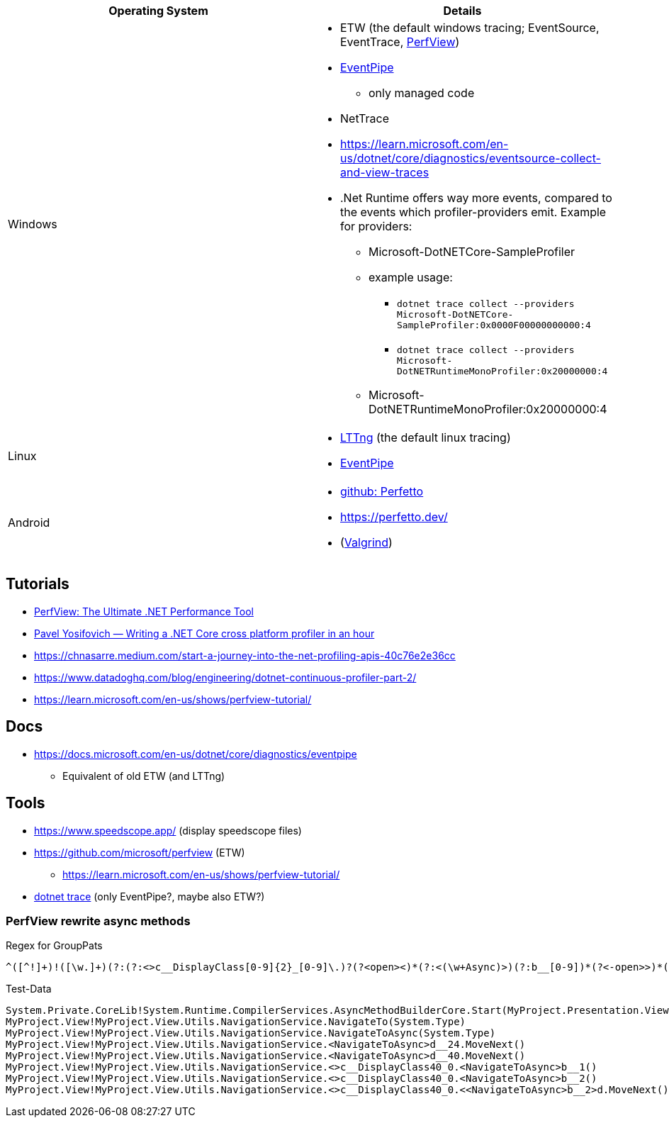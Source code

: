 
|===
| Operating System | Details


| Windows
a| * ETW (the default windows tracing; EventSource, EventTrace, https://github.com/microsoft/perfview[PerfView])
* https://learn.microsoft.com/en-us/dotnet/core/diagnostics/eventpipe[EventPipe]
** only managed code
* NetTrace
* https://learn.microsoft.com/en-us/dotnet/core/diagnostics/eventsource-collect-and-view-traces
* .Net Runtime offers way more events, compared to the events which profiler-providers emit. Example for providers:
** Microsoft-DotNETCore-SampleProfiler
** example usage:
*** `dotnet trace collect --providers Microsoft-DotNETCore-SampleProfiler:0x0000F00000000000:4`
*** `dotnet trace collect --providers Microsoft-DotNETRuntimeMonoProfiler:0x20000000:4`
** Microsoft-DotNETRuntimeMonoProfiler:0x20000000:4

| Linux
a| * https://en.wikipedia.org/wiki/LTTng[LTTng] (the default linux tracing)
* https://learn.microsoft.com/en-us/dotnet/core/diagnostics/eventpipe[EventPipe]

| Android
a| * https://github.com/google/perfetto[github: Perfetto]
* https://perfetto.dev/
* (https://en.wikipedia.org/wiki/Valgrind[Valgrind])
|===

== Tutorials

* https://youtu.be/qGEeZZBwVp4?si=hPSoTJ6BKB3sTeBj[PerfView: The Ultimate .NET Performance Tool]
* https://youtu.be/TqS4OEWn6hQ?si=-5fJU6kTP4_tESwI[Pavel Yosifovich — Writing a .NET Core cross platform profiler in an hour]
* https://chnasarre.medium.com/start-a-journey-into-the-net-profiling-apis-40c76e2e36cc
* https://www.datadoghq.com/blog/engineering/dotnet-continuous-profiler-part-2/
* https://learn.microsoft.com/en-us/shows/perfview-tutorial/

== Docs

* https://docs.microsoft.com/en-us/dotnet/core/diagnostics/eventpipe
** Equivalent of old ETW (and LTTng)

== Tools

* https://www.speedscope.app/ (display speedscope files)
* https://github.com/microsoft/perfview (ETW)
** https://learn.microsoft.com/en-us/shows/perfview-tutorial/
* https://learn.microsoft.com/en-us/dotnet/core/diagnostics/dotnet-trace[dotnet trace] (only EventPipe?, maybe also ETW?)

=== PerfView rewrite async methods

Regex for GroupPats

```
^([^!]+)!([\w.]+)(?:(?:<>c__DisplayClass[0-9]{2}_[0-9]\.)?(?<open><)*(?:<(\w+Async)>)(?:b__[0-9])*(?<-open>>)*(?(open)(?!))|(Async)\()
```

Test-Data

```
System.Private.CoreLib!System.Runtime.CompilerServices.AsyncMethodBuilderCore.Start(MyProject.Presentation.ViewModel.Flyout.FlyoutItemViewModel/<NavigateAsync>d__34`1<MyProject.App.ViewModels.UserSettings.SettingsPageViewModel>&)
MyProject.View!MyProject.View.Utils.NavigationService.NavigateTo(System.Type)
MyProject.View!MyProject.View.Utils.NavigationService.NavigateToAsync(System.Type)
MyProject.View!MyProject.View.Utils.NavigationService.<NavigateToAsync>d__24.MoveNext()
MyProject.View!MyProject.View.Utils.NavigationService.<NavigateToAsync>d__40.MoveNext()
MyProject.View!MyProject.View.Utils.NavigationService.<>c__DisplayClass40_0.<NavigateToAsync>b__1()
MyProject.View!MyProject.View.Utils.NavigationService.<>c__DisplayClass40_0.<NavigateToAsync>b__2()
MyProject.View!MyProject.View.Utils.NavigationService.<>c__DisplayClass40_0.<<NavigateToAsync>b__2>d.MoveNext()
```
